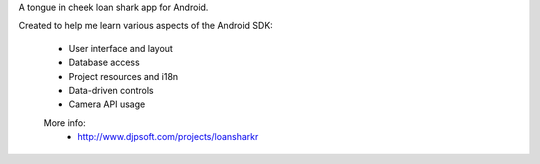 A tongue in cheek loan shark app for Android.

Created to help me learn various aspects of the Android SDK:
 
 - User interface and layout
 - Database access
 - Project resources and i18n
 - Data-driven controls
 - Camera API usage


 More info:
  - http://www.djpsoft.com/projects/loansharkr
